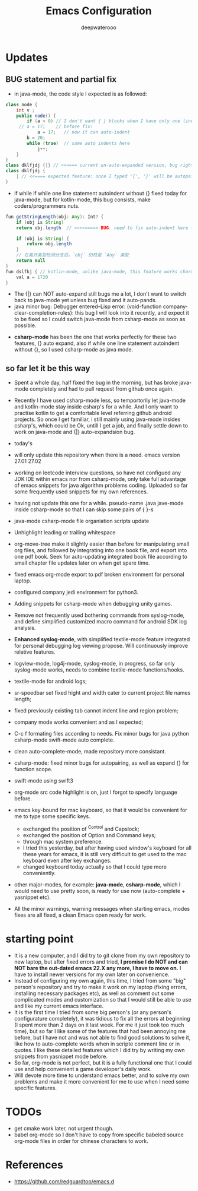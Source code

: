#+latex_class: cn-article
#+title: Emacs Configuration
#+author: deepwaterooo

* Updates 
** BUG statement and partial fix
- in java-mode, the code style I expected is as followed:
#+BEGIN_SRC java
class node {
    int v ;
    public node() {
        if (a > 0) // I don't want { } blocks when I have only one line statement inside blocks
     // a = 17;    // before fix:
            a = 17;   // now it can auto-indent
        b = 20;
        while (true)  // same auto indents here
            j++;
    }
}
class dklfjdj {|} // <<==== current un-auto-expanded version, bug right now for java-mode
class dklfjdj { 
    | // <<==== expected feature: once I typed '{', '}' will be autopaired(it does), but also auto-expand and cursor moves and indents directly to where I expect
}
#+END_SRC
- if while if while one line statement autoindent without {} fixed today for java-mode, but for kotlin-mode, this bug consists, make coders/programmers nuts.
#+BEGIN_SRC java
fun getStringLength(obj: Any): Int? {
    if (obj is String)
    return obj.length  // <<<<===== BUG: need to fix auto-indent here for if else while etc without {} 

    if (obj is String) {
        return obj.length
    }
    // 在离开类型检测分支后，`obj` 仍然是 `Any` 类型
    return null
}
fun dslfkj { // kotlin-mode, unlike java-mode, this feature works charming
    val a = 1720 
}
#+END_SRC
        - The {|} can NOT auto-expand still bugs me a lot, I don't want to switch back to java-mode yet unless bug fixed and it auto-pands.
        - java minor bug: Debugger entered--Lisp error: (void-function company-clear-completion-rules): this bug I will look into it recently, and expect it to be fixed so I could switch java-mode from csharp-mode as soon as possible.
- *csharp-mode* has been the one that works perfectly for these two features, {} auto expand, also if while one line statement autoindent without {}, so I used csharp-mode as java mode.
** so far let it be this way
- Spent a whole day, half fixed the bug in the morning, but has broke java-mode completely and had to pull request from github once again. 
- Recently I have used csharp-mode less, so temportorily let java-mode and kotlin-mode stay inside csharp's for a while. And I only want to practise kotlin to get a comfortable level referring github android projects. So once I get familiar, i still mainly using java-mode insides csharp's, which could be Ok, untill I get a job, and finally settle down to work on java-mode and {|} auto-expandsion bug.

- today's 
- will only update this repository when there is a need. emacs version 27.01 27.02
- working on leetcode interview questions, so have not configued any JDK IDE within emacs nor from csharp-mode, only take full advantage of emacs snippets for java algorithm problems coding. Uploaded so far some frequently used snippets for my own references. 
- having not update this one for a while. pseudo-name .java jave-mode inside csharp-mode so that I can skip some pairs of { }-s
- java-mode csharp-mode file organiation scripts update
- Unhighlight leading or trailing whitespace
- org-move-tree make it slightly easier than before for manipulating small org files, and followed by integrating into one book file, and export into one pdf book. Seek for auto-updating integrated book file according to small chapter file updates later on when get spare time.
- fixed emacs org-mode export to pdf broken environment for personal laptop. 
- configured company jedi environment for python3.
- Adding snippets for csharp-mode when debugging unity games.
- Remove not frequently used bothering commands from syslog-mode, and define simplified customized macro command for android SDK log analysis. 
- *Enhanced syslog-mode*, with simplified textile-mode feature integrated for personal debugging log viewing propose. Will continuously improve relative features. 
- logview-mode, log4j-mode, syslog-mode, in progress, so far only syslog-mode works, needs to combine textile-mode functions/hooks.
- textile-mode for android logs;
- sr-speedbar set fixed hight and width cater to current project file names length;
- fixed previously existing tab cannot indent line and region problem;
- company mode works convenient and as I expected;
- C-c f formating files according to needs. Fix minor bugs for java python csharp-mode swift-mode auto complete.
- clean auto-complete-mode, made repository more consistant.
- csharp-mode: fixed minor bugs for autopairing, as well as expand {} for function scope.
- swift-mode using swift3
- org-mode src code highlight is on, just I forgot to specify language before.
- emacs key-bound for mac keyboard, so that it would be convenient for me to type some specific keys. 
  - exchanged the position of ^Control and Capslock;
  - exchanged the position of Option and Command keys;
  - through mac system preference.
  - I tried this yesterday, but after having used window's keyboard for all these years for emacs, it is still very difficult to get used to the mac keyboard even after key exchanges. 
  - changed keyboard today actually so that I could type more conveniently. 
- other major-modes, for example: *java-mode*, *csharp-mode*, which I would need to use pretty soon, is ready for use now (auto-complete + yasnippet etc). 
- All the minor warnings, warning messages when starting emacs, modes fixes are all fixed, a clean Emacs open ready for work. 

* starting point
- It is a new computer, and I did try to git clone from my own repository to new laptop, but after fixed errors and tried, *I promise I do NOT and can NOT bare the out-dated emacs 22.X any more, I have to move on.* I have to install newer versions for my own later on convenience. 
- Instead of configuring my own again, this time, I tried from some "big" person's repository and try to make it work on my laptop (fixing errors, installing necessary packages etc), as well as comment out some complicated modes and customization so that I would still be able to use and like my current emacs interface.
- It is the first time I tried from some big person's (or any person's configurature completely), it was tidious to fix all the errors at beginning (I spent more than 2 days on it last week. For me it just took too much time), but so far I like some of the features that had been annoying me before, but I have not and was not able to find good solutions to solve it, like how to auto-complete words when in scripte comment line or in quotes. I like these detailed features which I did try by writing my own snippets from yasnippet mode before. 
- So far, org-mode is not perfect, but it is a fully functional one that I could use and help convenient a game developer's daily work. 
- Will devote more time to understand emacs better, and to solve my own problems and make it more convenient for me to use when I need some specific features. 
  
* TODOs
- get cmake work later, not urgent though.
- babel org-mode so I don't have to copy from specific babeled source org-mode files in order for chinese characters to work. 

* References
- https://github.com/redguardtoo/emacs.d
